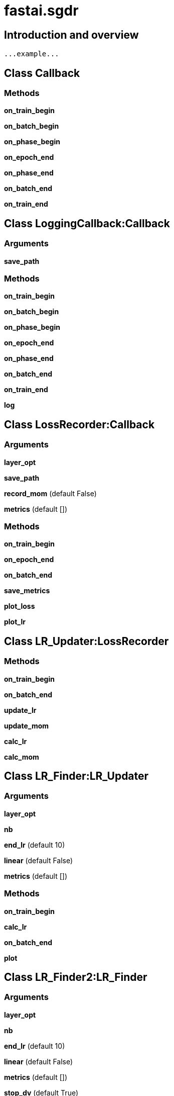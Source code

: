 
= fastai.sgdr

== Introduction and overview

```
...example...
```


== Class Callback

=== Methods

*on_train_begin*

*on_batch_begin*

*on_phase_begin*

*on_epoch_end*

*on_phase_end*

*on_batch_end*

*on_train_end*

== Class LoggingCallback:Callback

=== Arguments
*save_path*

=== Methods

*on_train_begin*

*on_batch_begin*

*on_phase_begin*

*on_epoch_end*

*on_phase_end*

*on_batch_end*

*on_train_end*

*log*

== Class LossRecorder:Callback

=== Arguments
*layer_opt*

*save_path*

*record_mom* (default False)

*metrics* (default [])

=== Methods

*on_train_begin*

*on_epoch_end*

*on_batch_end*

*save_metrics*

*plot_loss*

*plot_lr*

== Class LR_Updater:LossRecorder

=== Methods

*on_train_begin*

*on_batch_end*

*update_lr*

*update_mom*

*calc_lr*

*calc_mom*

== Class LR_Finder:LR_Updater

=== Arguments
*layer_opt*

*nb*

*end_lr* (default 10)

*linear* (default False)

*metrics* (default [])

=== Methods

*on_train_begin*

*calc_lr*

*on_batch_end*

*plot*

== Class LR_Finder2:LR_Finder

=== Arguments
*layer_opt*

*nb*

*end_lr* (default 10)

*linear* (default False)

*metrics* (default [])

*stop_dv* (default True)

=== Methods

*on_batch_end*

*plot*

== Class CosAnneal:LR_Updater

=== Arguments
*layer_opt*

*nb*

*on_cycle_end* (default None)

*cycle_mult* (default 1)

=== Methods

*on_train_begin*

*calc_lr*

== Class CircularLR:LR_Updater

=== Arguments
*layer_opt*

*nb*

*div* (default 4)

*cut_div* (default 8)

*on_cycle_end* (default None)

*momentums* (default None)

=== Methods

*on_train_begin*

*calc_lr*

*calc_mom*

== Class CircularLR_beta:LR_Updater

=== Arguments
*layer_opt*

*nb*

*div* (default 10)

*pct* (default 10)

*on_cycle_end* (default None)

*momentums* (default None)

=== Methods

*on_train_begin*

*calc_lr*

*calc_mom*

== Class SaveBestModel:LossRecorder

=== Arguments
*model*

*layer_opt*

*metrics*

*name* (default best_model)

=== Methods

*save_when_only_loss*

*save_when_acc*

*on_epoch_end*

== Class WeightDecaySchedule:Callback

=== Arguments
*layer_opt*

*batch_per_epoch*

*cycle_len*

*cycle_mult*

*n_cycles*

*norm_wds* (default False)

*wds_sched_mult* (default None)

=== Methods

*on_train_begin*

*on_batch_begin*

*on_batch_end*

*on_epoch_end*

== Class DecayType:IntEnum

== Class DecayScheduler

=== Arguments
*dec_type*

*num_it*

*start_val*

*end_val* (default None)

*extra* (default None)

=== Methods

*next_val*

== Class TrainingPhase

=== Arguments
*epochs* (default 1)

*opt_fn* (default SGD)

*lr* (default 0.01)

*lr_decay* (default NO)

*momentum* (default 0.9)

*momentum_decay* (default NO)

*beta* (default None)

*wds* (default None)

=== Methods

*phase_begin*

*update*

== Class OptimScheduler:LossRecorder

=== Arguments
*layer_opt*

*phases*

*nb_batches*

*stop_div* (default False)

=== Methods

*on_train_begin*

*on_batch_end*

*on_phase_begin*

*on_phase_end*

*plot_lr*:: Plots the lr rate/momentum schedule

*plot*

== Module Functions

*draw_line*

*draw_text*

*smooth_curve*

